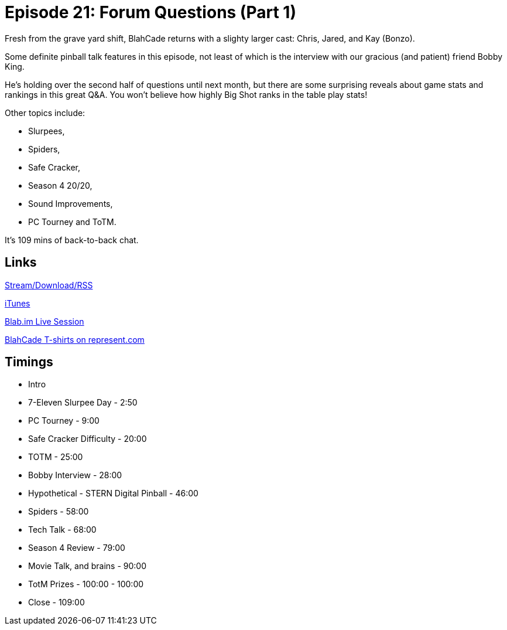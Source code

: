 = Episode 21: Forum Questions (Part 1)
:hp-tags: TotM, TotW, Interview, Bobby, King
:hp-image: logo.png
:published_at: 2015-09-01

Fresh from the grave yard shift, BlahCade returns with a slighty larger cast: Chris, Jared, and Kay (Bonzo).

Some definite pinball talk features in this episode, not least of which is the interview with our gracious (and patient) friend Bobby King. 

He’s holding over the second half of questions until next month, but there are some surprising reveals about game stats and rankings in this great Q&A. You won’t believe how highly Big Shot ranks in the table play stats!

Other topics include: 

* Slurpees, 
* Spiders, 
* Safe Cracker, 
* Season 4 20/20, 
* Sound Improvements, 
* PC Tourney and ToTM.

It’s 109 mins of back-to-back chat.

== Links

http://shoutengine.com/BlahCadePodcast/forum-questions-part-2-12301[Stream/Download/RSS]

https://itunes.apple.com/us/podcast/blahcade-podcast/id1039748922?mt=2[iTunes]

https://blab.im/BlahCade[Blab.im Live Session]

https://represent.com/blahcade-shirt[BlahCade T-shirts on represent.com]

== Timings

* Intro
* 7-Eleven Slurpee Day - 2:50
* PC Tourney - 9:00
* Safe Cracker Difficulty - 20:00
* TOTM - 25:00
* Bobby Interview - 28:00
* Hypothetical - STERN Digital Pinball - 46:00
* Spiders - 58:00
* Tech Talk - 68:00
* Season 4 Review - 79:00
* Movie Talk, and brains - 90:00
* TotM Prizes - 100:00 - 100:00
* Close - 109:00 
